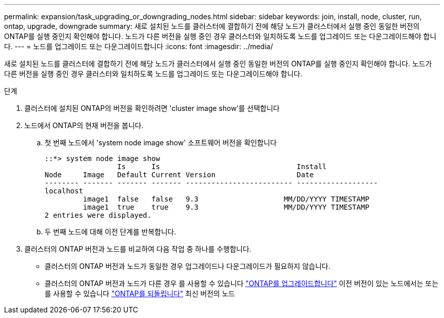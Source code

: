 ---
permalink: expansion/task_upgrading_or_downgrading_nodes.html 
sidebar: sidebar 
keywords: join, install, node, cluster, run, ontap, upgrade, downgrade 
summary: 새로 설치된 노드를 클러스터에 결합하기 전에 해당 노드가 클러스터에서 실행 중인 동일한 버전의 ONTAP를 실행 중인지 확인해야 합니다. 노드가 다른 버전을 실행 중인 경우 클러스터와 일치하도록 노드를 업그레이드 또는 다운그레이드해야 합니다. 
---
= 노드를 업그레이드 또는 다운그레이드합니다
:icons: font
:imagesdir: ../media/


[role="lead"]
새로 설치된 노드를 클러스터에 결합하기 전에 해당 노드가 클러스터에서 실행 중인 동일한 버전의 ONTAP를 실행 중인지 확인해야 합니다. 노드가 다른 버전을 실행 중인 경우 클러스터와 일치하도록 노드를 업그레이드 또는 다운그레이드해야 합니다.

.단계
. 클러스터에 설치된 ONTAP의 버전을 확인하려면 'cluster image show'를 선택합니다
. 노드에서 ONTAP의 현재 버전을 봅니다.
+
.. 첫 번째 노드에서 'system node image show' 소프트웨어 버전을 확인합니다
+
[listing]
----
::*> system node image show
                 Is      Is                                Install
Node     Image   Default Current Version                   Date
-------- ------- ------- ------- ------------------------- -------------------
localhost
         image1  false   false   9.3                    MM/DD/YYYY TIMESTAMP
         image1  true    true    9.3                    MM/DD/YYYY TIMESTAMP
2 entries were displayed.
----
.. 두 번째 노드에 대해 이전 단계를 반복합니다.


. 클러스터의 ONTAP 버전과 노드를 비교하여 다음 작업 중 하나를 수행합니다.
+
** 클러스터의 ONTAP 버전과 노드가 동일한 경우 업그레이드나 다운그레이드가 필요하지 않습니다.
** 클러스터의 ONTAP 버전과 노드가 다른 경우 를 사용할 수 있습니다 link:https://docs.netapp.com/us-en/ontap/upgrade/index.html["ONTAP를 업그레이드합니다"] 이전 버전이 있는 노드에서는 또는 를 사용할 수 있습니다 link:https://docs.netapp.com/us-en/ontap/revert/index.html["ONTAP를 되돌립니다"] 최신 버전의 노드



